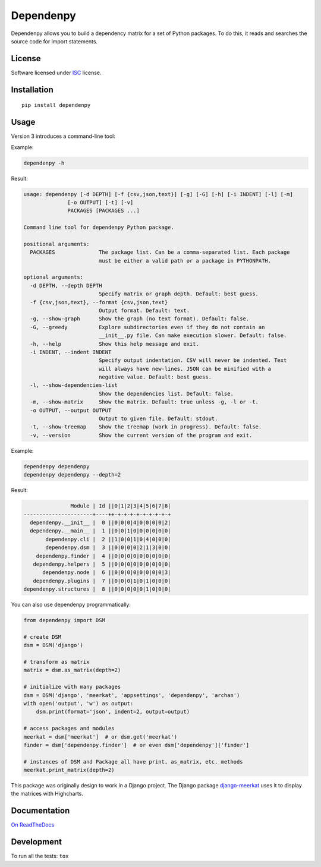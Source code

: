 ==========
Dependenpy
==========

.. start-badges


|travis|
|codacygrade|
|codacycoverage|
|version|
|wheel|
|pyup|
|gitter|


.. |travis| image:: https://travis-ci.org/Genida/dependenpy.svg?branch=master
    :target: https://travis-ci.org/Genida/dependenpy/
    :alt: Travis-CI Build Status

.. |codacygrade| image:: https://api.codacy.com/project/badge/Grade/6cac1ad3e1a34d349ef4dd73cf3e5276
    :target: https://www.codacy.com/app/Genida/dependenpy/dashboard
    :alt: Codacy Code Quality Status

.. |codacycoverage| image:: https://api.codacy.com/project/badge/Coverage/6cac1ad3e1a34d349ef4dd73cf3e5276
    :target: https://www.codacy.com/app/Genida/dependenpy/dashboard
    :alt: Codacy Code Coverage

.. |pyup| image:: https://pyup.io/repos/github/Genida/dependenpy/shield.svg
    :target: https://pyup.io/repos/github/Genida/dependenpy/
    :alt: Updates

.. |version| image:: https://img.shields.io/pypi/v/dependenpy.svg?style=flat
    :target: https://pypi.python.org/pypi/dependenpy/
    :alt: PyPI Package latest release

.. |wheel| image:: https://img.shields.io/pypi/wheel/dependenpy.svg?style=flat
    :target: https://pypi.python.org/pypi/dependenpy/
    :alt: PyPI Wheel

.. |gitter| image:: https://badges.gitter.im/Genida/dependenpy.svg
    :target: https://gitter.im/Genida/dependenpy
    :alt: Join the chat at https://gitter.im/Genida/dependenpy



.. end-badges

Dependenpy allows you to build a dependency matrix for a set of Python packages.
To do this, it reads and searches the source code for import statements.

License
=======

Software licensed under `ISC`_ license.

.. _ISC: https://www.isc.org/downloads/software-support-policy/isc-license/

Installation
============

::

    pip install dependenpy


Usage
=====

Version 3 introduces a command-line tool:

Example:

.. code:: bash

    dependenpy -h

Result:

.. code:: bash

    usage: dependenpy [-d DEPTH] [-f {csv,json,text}] [-g] [-G] [-h] [-i INDENT] [-l] [-m]
                  [-o OUTPUT] [-t] [-v]
                  PACKAGES [PACKAGES ...]

    Command line tool for dependenpy Python package.

    positional arguments:
      PACKAGES              The package list. Can be a comma-separated list. Each package
                            must be either a valid path or a package in PYTHONPATH.

    optional arguments:
      -d DEPTH, --depth DEPTH
                            Specify matrix or graph depth. Default: best guess.
      -f {csv,json,text}, --format {csv,json,text}
                            Output format. Default: text.
      -g, --show-graph      Show the graph (no text format). Default: false.
      -G, --greedy          Explore subdirectories even if they do not contain an
                            __init__.py file. Can make execution slower. Default: false.
      -h, --help            Show this help message and exit.
      -i INDENT, --indent INDENT
                            Specify output indentation. CSV will never be indented. Text
                            will always have new-lines. JSON can be minified with a
                            negative value. Default: best guess.
      -l, --show-dependencies-list
                            Show the dependencies list. Default: false.
      -m, --show-matrix     Show the matrix. Default: true unless -g, -l or -t.
      -o OUTPUT, --output OUTPUT
                            Output to given file. Default: stdout.
      -t, --show-treemap    Show the treemap (work in progress). Default: false.
      -v, --version         Show the current version of the program and exit.

Example:

.. code:: bash

    dependenpy dependenpy
    dependenpy dependenpy --depth=2

Result:

.. code:: bash

                    Module | Id ||0|1|2|3|4|5|6|7|8|
     ----------------------+----++-+-+-+-+-+-+-+-+-+
       dependenpy.__init__ |  0 ||0|0|0|4|0|0|0|0|2|
       dependenpy.__main__ |  1 ||0|0|1|0|0|0|0|0|0|
            dependenpy.cli |  2 ||1|0|0|1|0|4|0|0|0|
            dependenpy.dsm |  3 ||0|0|0|0|2|1|3|0|0|
         dependenpy.finder |  4 ||0|0|0|0|0|0|0|0|0|
        dependenpy.helpers |  5 ||0|0|0|0|0|0|0|0|0|
           dependenpy.node |  6 ||0|0|0|0|0|0|0|0|3|
        dependenpy.plugins |  7 ||0|0|0|1|0|1|0|0|0|
     dependenpy.structures |  8 ||0|0|0|0|0|1|0|0|0|

You can also use dependenpy programmatically:

.. code:: python

    from dependenpy import DSM

    # create DSM
    dsm = DSM('django')

    # transform as matrix
    matrix = dsm.as_matrix(depth=2)

    # initialize with many packages
    dsm = DSM('django', 'meerkat', 'appsettings', 'dependenpy', 'archan')
    with open('output', 'w') as output:
        dsm.print(format='json', indent=2, output=output)

    # access packages and modules
    meerkat = dsm['meerkat']  # or dsm.get('meerkat')
    finder = dsm['dependenpy.finder']  # or even dsm['dependenpy']['finder']

    # instances of DSM and Package all have print, as_matrix, etc. methods
    meerkat.print_matrix(depth=2)

This package was originally design to work in a Django project.
The Django package `django-meerkat`_ uses it to display the matrices with Highcharts.

.. _django-meerkat: https://github.com/Genida/django-meerkat


Documentation
=============

`On ReadTheDocs`_

.. _`On ReadTheDocs`: http://dependenpy.readthedocs.io/

Development
===========

To run all the tests: ``tox``
